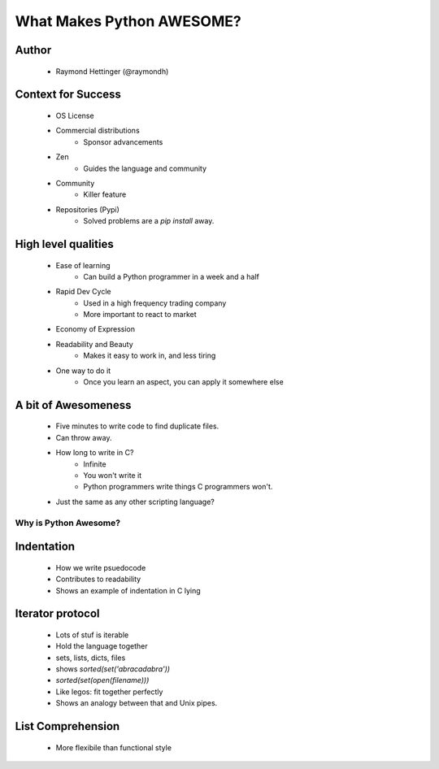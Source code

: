 ==========================
What Makes Python AWESOME?
==========================

Author
------

  * Raymond Hettinger (@raymondh)


Context for Success
-------------------
  
  * OS License
  * Commercial distributions
     * Sponsor advancements
  * Zen
     * Guides the language and community
  * Community
     * Killer feature
  * Repositories (Pypi)
     * Solved problems are a `pip install` away.

High level qualities
--------------------

  * Ease of learning
     * Can build a Python programmer in a week and a half
  * Rapid Dev Cycle
     * Used in a high frequency trading company
     * More important to react to market
  * Economy of Expression
  * Readability and Beauty
     * Makes it easy to work in, and less tiring
  * One way to do it
     * Once you learn an aspect, you can apply it somewhere else


A bit of Awesomeness
--------------------

  * Five minutes to write code to find duplicate files.
  * Can throw away. 
  * How long to write in C?
     * Infinite
     * You won't write it
     * Python programmers write things C programmers won't.
  * Just the same as any other scripting language?

Why is Python Awesome?
======================

Indentation
-----------
  * How we write psuedocode
  * Contributes to readability
  * Shows an example of indentation in C lying
     
Iterator protocol
-----------------
   * Lots of stuf is iterable
   * Hold the language together
   * sets, lists, dicts, files
   * shows `sorted(set('abracadabra'))`
   * `sorted(set(open(filename)))`
   * Like legos: fit together perfectly
   * Shows an analogy between that and Unix pipes.

List Comprehension
------------------
  * More flexibile than functional style

       
